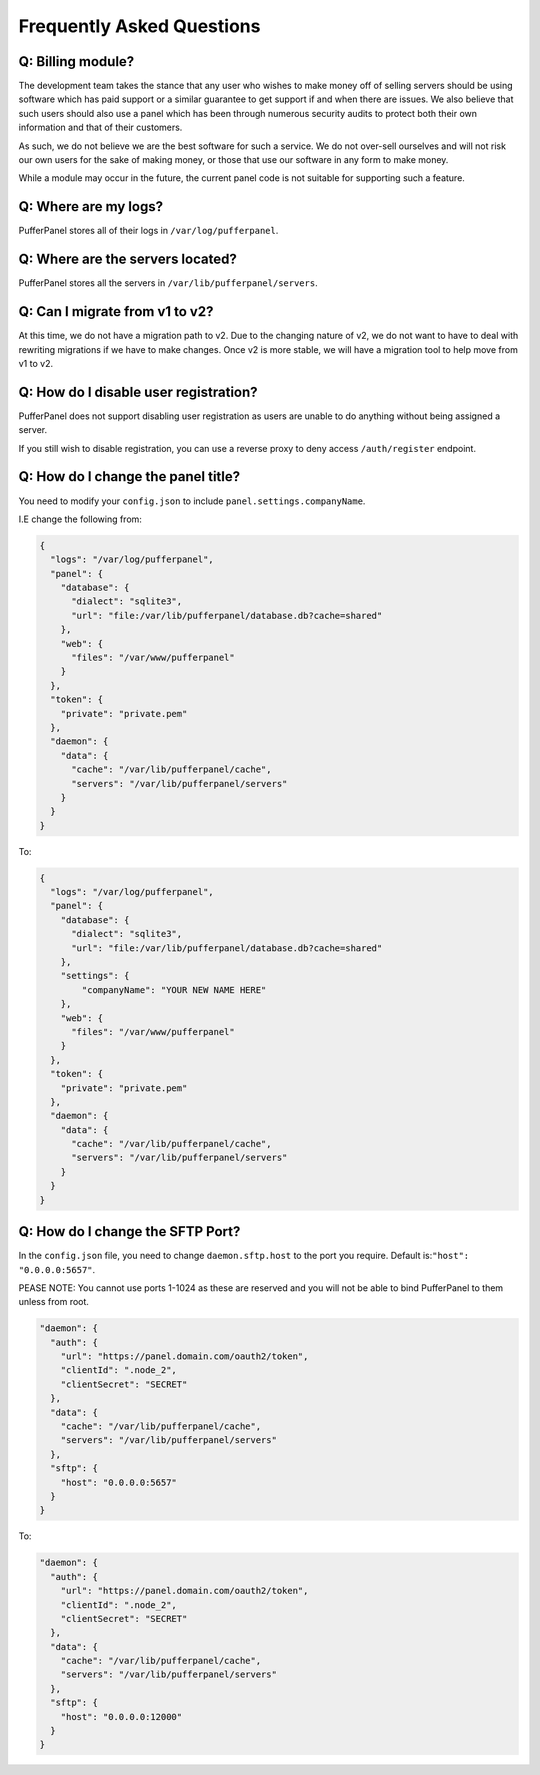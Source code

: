 Frequently Asked Questions
==========================


Q: Billing module?
^^^^^^^^^^^^^^^^^^

The development team takes the stance that any user who wishes to make money off of selling servers should be using software which has paid support or a similar guarantee to get support if and when there are issues. We also believe that such users should also use a panel which has been through numerous security audits to protect both their own information and that of their customers.

As such, we do not believe we are the best software for such a service. We do not over-sell ourselves and will not risk our own users for the sake of making money, or those that use our software in any form to make money.

While a module may occur in the future, the current panel code is not suitable for supporting such a feature.


Q: Where are my logs?
^^^^^^^^^^^^^^^^^^^^^

PufferPanel stores all of their logs in ``/var/log/pufferpanel``.


Q: Where are the servers located?
^^^^^^^^^^^^^^^^^^^^^^^^^^^^^^^^^

PufferPanel stores all the servers in ``/var/lib/pufferpanel/servers``.


Q: Can I migrate from v1 to v2?
^^^^^^^^^^^^^^^^^^^^^^^^^^^^^^^

At this time, we do not have a migration path to v2. Due to the changing nature of v2, we do not want to have to deal with rewriting migrations if we have to make changes. Once v2 is more stable, we will have a migration tool to help move from v1 to v2.

Q: How do I disable user registration?
^^^^^^^^^^^^^^^^^^^^^^^^^^^^^^^^^^^^^^

PufferPanel does not support disabling user registration as users are unable to do anything without being assigned a server.

If you still wish to disable registration, you can use a reverse proxy to deny access ``/auth/register`` endpoint.

Q: How do I change the panel title?
^^^^^^^^^^^^^^^^^^^^^^^^^^^^^^^^^^^

You need to modify your ``config.json`` to include ``panel.settings.companyName``.

I.E change the following from:

.. code-block:: javascript

    {
      "logs": "/var/log/pufferpanel",
      "panel": {
        "database": {
          "dialect": "sqlite3",
          "url": "file:/var/lib/pufferpanel/database.db?cache=shared"
        },
        "web": {
          "files": "/var/www/pufferpanel"
        }
      },
      "token": {
        "private": "private.pem"
      },
      "daemon": {
        "data": {
          "cache": "/var/lib/pufferpanel/cache",
          "servers": "/var/lib/pufferpanel/servers"
        }
      }
    }

To:

.. code-block:: javascript

    {
      "logs": "/var/log/pufferpanel",
      "panel": {
        "database": {
          "dialect": "sqlite3",
          "url": "file:/var/lib/pufferpanel/database.db?cache=shared"
        },
        "settings": {
            "companyName": "YOUR NEW NAME HERE"
        },
        "web": {
          "files": "/var/www/pufferpanel"
        }
      },
      "token": {
        "private": "private.pem"
      },
      "daemon": {
        "data": {
          "cache": "/var/lib/pufferpanel/cache",
          "servers": "/var/lib/pufferpanel/servers"
        }
      }
    }

Q: How do I change the SFTP Port?
^^^^^^^^^^^^^^^^^^^^^^^^^^^^^^^^^^^

In the ``config.json`` file, you need to change ``daemon.sftp.host`` to the port you require. Default is:``"host": "0.0.0.0:5657"``.

PEASE NOTE: You cannot use ports 1-1024 as these are reserved and you will not be able to bind PufferPanel to them unless from root.


.. code-block:: javascript

  "daemon": {
    "auth": {
      "url": "https://panel.domain.com/oauth2/token",
      "clientId": ".node_2",
      "clientSecret": "SECRET"
    },
    "data": {
      "cache": "/var/lib/pufferpanel/cache",
      "servers": "/var/lib/pufferpanel/servers"
    },
    "sftp": {
      "host": "0.0.0.0:5657"
    }
  }

To: 

.. code-block:: javascript

  "daemon": {
    "auth": {
      "url": "https://panel.domain.com/oauth2/token",
      "clientId": ".node_2",
      "clientSecret": "SECRET"
    },
    "data": {
      "cache": "/var/lib/pufferpanel/cache",
      "servers": "/var/lib/pufferpanel/servers"
    },
    "sftp": {
      "host": "0.0.0.0:12000"
    }
  }

